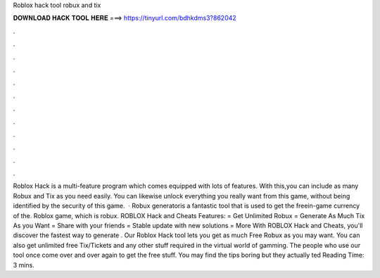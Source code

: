 Roblox hack tool robux and tix



𝐃𝐎𝐖𝐍𝐋𝐎𝐀𝐃 𝐇𝐀𝐂𝐊 𝐓𝐎𝐎𝐋 𝐇𝐄𝐑𝐄 ===> https://tinyurl.com/bdhkdms3?862042



.



.



.



.



.



.



.



.



.



.



.



.



Roblox Hack is a multi-feature program which comes equipped with lots of features. With this,you can include as many Robux and Tix as you need easily. You can likewise unlock everything you really want from this game, without being identified by the security of this game.  · Robux generatoris a fantastic tool that is used to get the freein-game currency of the. Roblox game, which is robux. ROBLOX Hack and Cheats Features: = Get Unlimited Robux = Generate As Much Tix As you Want = Share with your friends = Stable update with new solutions = More With ROBLOX Hack and Cheats, you'll discover the fastest way to generate . Our Roblox Hack tool lets you get as much Free Robux as you may want. You can also get unlimited free Tix/Tickets and any other stuff required in the virtual world of gamming. The people who use our tool once come over and over again to get the free stuff. You may find the tips boring but they actually ted Reading Time: 3 mins.
